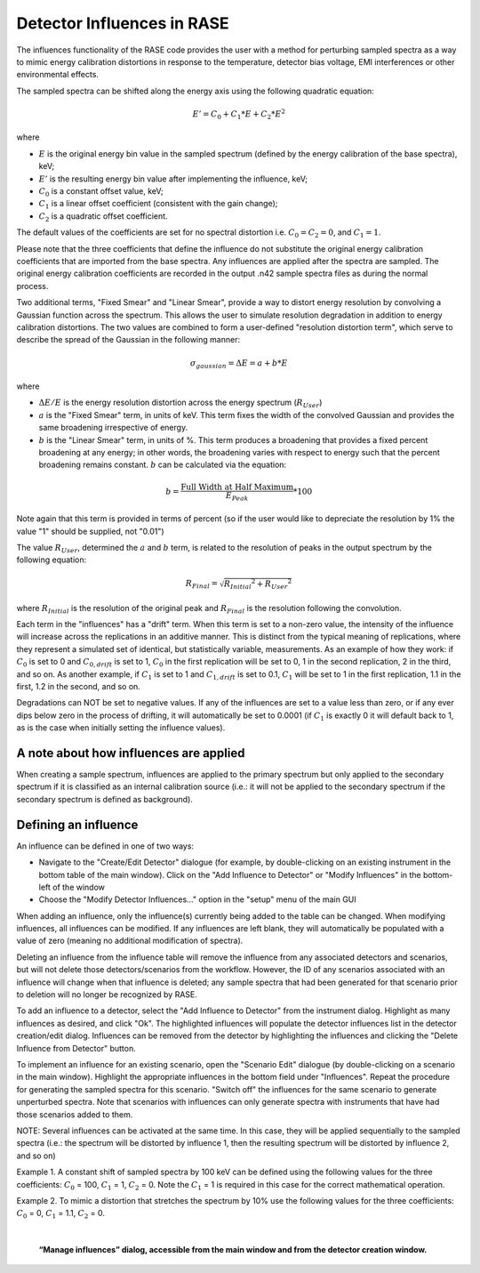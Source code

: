 .. _influences:

***************************
Detector Influences in RASE
***************************

The influences functionality of the RASE code provides the user with a method for perturbing sampled spectra as a way to mimic energy
calibration distortions in response to the temperature, detector bias voltage, EMI interferences or other environmental effects.

The sampled spectra can be shifted along the energy axis using the following quadratic equation:

.. math::

    E' = C_0 + C_1 * E + C_2 * E^2

where

* :math:`E` is the original energy bin value in the sampled spectrum (defined by the energy calibration of the base spectra), keV;
* :math:`E'` is the resulting energy bin value after implementing the influence, keV;
* :math:`C_0` is a constant offset value, keV;
* :math:`C_1` is a linear offset coefficient (consistent with the gain change);
* :math:`C_2` is a quadratic offset coefficient.

The default values of the coefficients are set for no spectral distortion i.e. :math:`C_0=C_2=0`, and :math:`C_1=1`.

Please note that the three coefficients that define the influence do not substitute the original energy calibration
coefficients that are imported from the base spectra. Any influences are applied after the spectra are sampled. The
original energy calibration coefficients are recorded in the output .n42 sample spectra files as during the normal process.

Two additional terms, "Fixed Smear" and "Linear Smear", provide a way to distort energy resolution by convolving a Gaussian
function across the spectrum. This allows the user to simulate resolution degradation in addition to energy calibration
distortions. The two values are combined to form a user-defined "resolution distortion term", which serve to describe the
spread of the Gaussian in the following manner:

.. math::

   \sigma_{gaussian} = \Delta E = a + b*E

where

* :math:`\Delta E/E` is the energy resolution distortion across the energy spectrum (:math:`R_{User}`)
* :math:`a` is the "Fixed Smear" term, in units of keV. This term fixes the width of the convolved Gaussian and provides the same broadening irrespective of energy.
* :math:`b` is the "Linear Smear" term, in units of %. This term produces a broadening that provides a fixed percent broadening at any energy; in other words, the broadening varies with respect to energy such that the percent broadening remains constant. :math:`b` can be calculated via the equation:

.. math::

    b = \frac{\text{Full Width at Half Maximum}}{E_{Peak}} * 100

Note again that this term is provided in terms of percent (so if the user would like to depreciate the resolution by 1% the value "1" should be supplied, not "0.01")

The value :math:`R_{User}`, determined the :math:`a` and :math:`b` term, is related to the resolution of peaks in the output spectrum by the following equation:

.. math::

   R_{Final} = \sqrt{{R_{Initial}}^2 + {R_{User}}^2}


where :math:`R_{Initial}` is the resolution of the original peak and :math:`R_{Final}` is the resolution following the convolution.

Each term in the "influences" has a "drift" term. When this term is set to a non-zero value, the intensity of
the influence will increase across the replications in an additive manner. This is distinct from the typical meaning of
replications, where they represent a simulated set of identical, but statistically variable, measurements. As an
example of how they work: if :math:`C_0` is set to 0 and :math:`C_{0, drift}` is set to 1, :math:`C_0` in the
first replication will be set to 0, 1 in the second replication, 2 in the third, and so on. As another example, if
:math:`C_1` is set to 1 and :math:`C_{1, drift}` is set to 0.1, :math:`C_1` will be set to 1 in the first
replication, 1.1 in the first, 1.2 in the second, and so on.

Degradations can NOT be set to negative values. If any of the influences are set to a value less than zero, or if any ever dips below
zero in the process of drifting, it will automatically be set to 0.0001 (if :math:`C_1` is exactly 0 it will default back to 1, as is
the case when initially setting the influence values).

=======================================
A note about how influences are applied
=======================================

When creating a sample spectrum, influences are applied to the primary spectrum but only applied to the secondary
spectrum if it is classified as an internal calibration source (i.e.: it will not be applied to the secondary
spectrum if the secondary spectrum is defined as background).

=====================
Defining an influence
=====================

An influence can be defined in one of two ways:

* Navigate to the "Create/Edit Detector" dialogue (for example, by double-clicking on an existing instrument in the bottom table of the main window). Click on the "Add Influence to Detector" or "Modify Influences" in the bottom-left of the window
* Choose the "Modify Detector Influences..." option in the "setup" menu of the main GUI

When adding an influence, only the influence(s) currently being added to the table can be changed. When modifying
influences, all influences can be modified. If any influences are left blank, they will automatically be populated
with a value of zero (meaning no additional modification of spectra).

Deleting an influence from the influence table will remove the influence from any associated detectors and scenarios,
but will not delete those detectors/scenarios from the workflow. However, the ID of any scenarios associated with an
influence will change when that influence is deleted; any sample spectra that had been generated for that scenario
prior to deletion will no longer be recognized by RASE.

To add an influence to a detector, select the "Add Influence to Detector" from the instrument dialog. Highlight as
many influences as desired, and click "Ok". The highlighted influences will populate the detector influences list in
the detector creation/edit dialog. Influences can be removed from the detector by highlighting the influences and
clicking the "Delete Influence from Detector" button.

To implement an influence for an existing scenario, open the "Scenario Edit" dialogue (by double-clicking on a scenario
in the main window). Highlight the appropriate influences in the bottom field under "Influences". Repeat the procedure
for generating the sampled spectra for this scenario. "Switch off" the influences for the same scenario to generate
unperturbed spectra. Note that scenarios with influences can only generate spectra with instruments that have had
those scenarios added to them.

NOTE: Several influences can be activated at the same time. In this case, they will be applied sequentially to the
sampled spectra (i.e.: the spectrum will be distorted by influence 1, then the resulting spectrum will be distorted by
influence 2, and so on)

Example 1. A constant shift of sampled spectra by 100 keV can be defined using the following values for the three coefficients:
:math:`C_0` = 100, :math:`C_1` = 1, :math:`C_2` = 0. Note the :math:`C_1` = 1 is required in this case for the correct
mathematical operation.

Example 2. To mimic a distortion that stretches the spectrum by 10% use the following values for the three coefficients:
:math:`C_0` = 0, :math:`C_1` = 1.1, :math:`C_2` = 0.

|

.. _rase-InfluenceTable:

.. figure:: _static/InfluenceTable.png
    :scale: 70 %

    **“Manage influences” dialog, accessible from the main window and from the detector creation window.**
